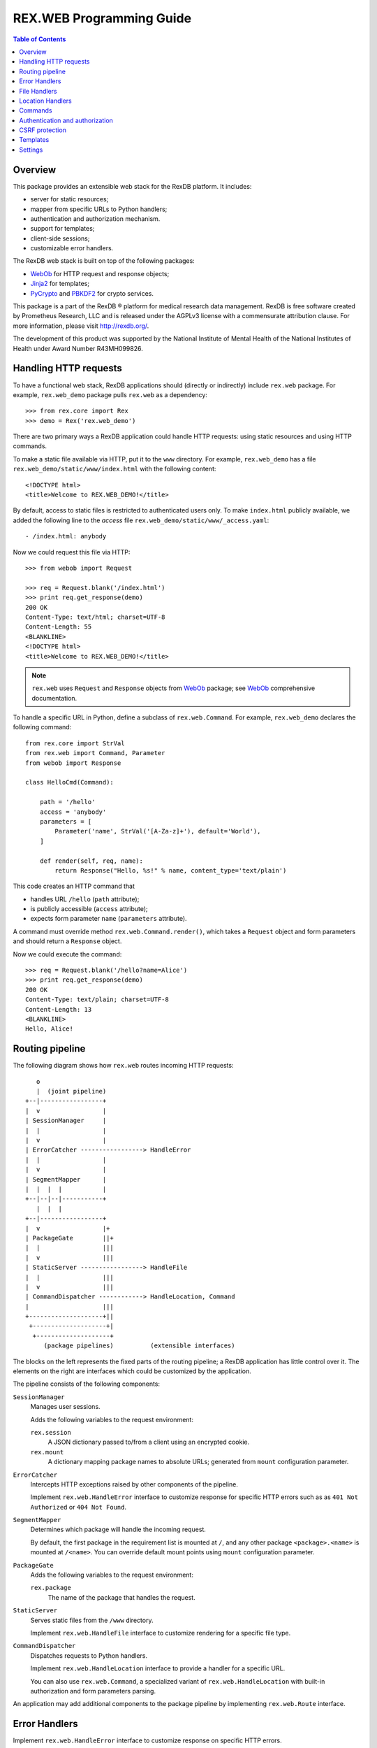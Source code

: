 *****************************
  REX.WEB Programming Guide
*****************************

.. contents:: Table of Contents
.. role:: mod(literal)
.. role:: class(literal)
.. role:: meth(literal)
.. role:: attr(literal)
.. role:: func(literal)


Overview
========

This package provides an extensible web stack for the RexDB platform.  It
includes:

* server for static resources;
* mapper from specific URLs to Python handlers;
* authentication and authorization mechanism.
* support for templates;
* client-side sessions;
* customizable error handlers.

The RexDB web stack is built on top of the following packages:

* WebOb_ for HTTP request and response objects;
* Jinja2_ for templates;
* PyCrypto_ and PBKDF2_ for crypto services.

This package is a part of the RexDB |R| platform for medical research data
management.  RexDB is free software created by Prometheus Research, LLC and is
released under the AGPLv3 license with a commensurate attribution clause.  For
more information, please visit http://rexdb.org/.

The development of this product was supported by the National Institute of
Mental Health of the National Institutes of Health under Award Number
R43MH099826.

.. _WebOb: http://docs.webob.org/
.. _Jinja2: http://jinja.pocoo.org/
.. _PyCrypto: http://www.pycrypto.org/
.. _PBKDF2: http://www.dlitz.net/software/python-pbkdf2/
.. |R| unicode:: 0xAE .. registered trademark sign


Handling HTTP requests
======================

To have a functional web stack, RexDB applications should (directly or
indirectly) include :mod:`rex.web` package.  For example, :mod:`rex.web_demo`
package pulls :mod:`rex.web` as a dependency::

    >>> from rex.core import Rex
    >>> demo = Rex('rex.web_demo')

There are two primary ways a RexDB application could handle HTTP requests:
using static resources and using HTTP commands.

To make a static file available via HTTP, put it to the ``www`` directory.  For
example, :mod:`rex.web_demo` has a file ``rex.web_demo/static/www/index.html``
with the following content::

    <!DOCTYPE html>
    <title>Welcome to REX.WEB_DEMO!</title>

By default, access to static files is restricted to authenticated users only.
To make ``index.html`` publicly available, we added the following line to the
*access* file ``rex.web_demo/static/www/_access.yaml``::

    - /index.html: anybody

Now we could request this file via HTTP::

    >>> from webob import Request

    >>> req = Request.blank('/index.html')
    >>> print req.get_response(demo)
    200 OK
    Content-Type: text/html; charset=UTF-8
    Content-Length: 55
    <BLANKLINE>
    <!DOCTYPE html>
    <title>Welcome to REX.WEB_DEMO!</title>

.. note::

    :mod:`rex.web` uses ``Request`` and ``Response`` objects from WebOb_
    package; see WebOb_ comprehensive documentation.

To handle a specific URL in Python, define a subclass of
:class:`rex.web.Command`.  For example, :mod:`rex.web_demo` declares
the following command::

    from rex.core import StrVal
    from rex.web import Command, Parameter
    from webob import Response

    class HelloCmd(Command):

        path = '/hello'
        access = 'anybody'
        parameters = [
            Parameter('name', StrVal('[A-Za-z]+'), default='World'),
        ]

        def render(self, req, name):
            return Response("Hello, %s!" % name, content_type='text/plain')

This code creates an HTTP command that

* handles URL ``/hello`` (``path`` attribute);
* is publicly accessible (``access`` attribute);
* expects form parameter ``name`` (``parameters`` attribute).

A command must override method :meth:`rex.web.Command.render()`, which takes a
``Request`` object and form parameters and should return a ``Response`` object.

Now we could execute the command::

    >>> req = Request.blank('/hello?name=Alice')
    >>> print req.get_response(demo)
    200 OK
    Content-Type: text/plain; charset=UTF-8
    Content-Length: 13
    <BLANKLINE>
    Hello, Alice!


Routing pipeline
================

The following diagram shows how :mod:`rex.web` routes incoming HTTP requests::

       o
       |  (joint pipeline)
    +--|-----------------+
    |  v                 |
    | SessionManager     |
    |  |                 |
    |  v                 |
    | ErrorCatcher -----------------> HandleError
    |  |                 |
    |  v                 |
    | SegmentMapper      |
    |  |  |  |           |
    +--|--|--|-----------+
       |  |  |
    +--|-----------------+
    |  v                 |+
    | PackageGate        ||+
    |  |                 |||
    |  v                 |||
    | StaticServer -----------------> HandleFile
    |  |                 |||
    |  v                 |||
    | CommandDispatcher ------------> HandleLocation, Command
    |                    |||
    +--------------------+||
     +--------------------+|
      +--------------------+
         (package pipelines)          (extensible interfaces)

The blocks on the left represents the fixed parts of the routing pipeline; a
RexDB application has little control over it.  The elements on the right are
interfaces which could be customized by the application.

The pipeline consists of the following components:

``SessionManager``
    Manages user sessions.

    Adds the following variables to the request environment:

    ``rex.session``
        A JSON dictionary passed to/from a client using an encrypted cookie.
    ``rex.mount``
        A dictionary mapping package names to absolute URLs; generated from
        ``mount`` configuration parameter.

``ErrorCatcher``
    Intercepts HTTP exceptions raised by other components of the pipeline.

    Implement :class:`rex.web.HandleError` interface to customize response for
    specific HTTP errors such as as ``401 Not Authorized`` or ``404 Not
    Found``.

``SegmentMapper``
    Determines which package will handle the incoming request.

    By default, the first package in the requirement list is mounted at ``/``,
    and any other package ``<package>.<name>`` is mounted at ``/<name>``.  You
    can override default mount points using ``mount`` configuration parameter.

``PackageGate``
    Adds the following variables to the request environment:

    ``rex.package``
        The name of the package that handles the request.

``StaticServer``
    Serves static files from the ``/www`` directory.

    Implement :class:`rex.web.HandleFile` interface to customize rendering for
    a specific file type.

``CommandDispatcher``
    Dispatches requests to Python handlers.

    Implement :class:`rex.web.HandleLocation` interface to provide a handler
    for a specific URL.

    You can also use :class:`rex.web.Command`, a specialized variant of
    :class:`rex.web.HandleLocation` with built-in authorization and form
    parameters parsing.

An application may add additional components to the package pipeline by
implementing :class:`rex.web.Route` interface.


Error Handlers
==============

Implement :class:`rex.web.HandleError` interface to customize response on
specific HTTP errors.

For example, :mod:`rex.web_demo` responds to ``404 Not Found`` with an HTML
page generated from template ``rex.web_demo/static/templates/404.html``::

    from rex.web import HandleError, render_to_response

    class HandleNotFound(HandleError):

        code = 404
        template = 'rex.web_demo:/templates/404.html'

        def __call__(self, req):
            return render_to_response(self.template, req, status=self.code,
                                      path=req.path)

Attribute :attr:`.HandleError.code` specifies the type of HTTP errors handled
by the implementation.

You can see how this handler works by submitting a non-existing URL to the
application::

    >>> req = Request.blank('/not-found')
    >>> print req.get_response(demo)
    404 Not Found
    Content-Type: text/html; charset=UTF-8
    Content-Length: 145
    <BLANKLINE>
    <!DOCTYPE html>
    <html>
      <head><title>Page not found: /not-found</title></head>
      <body>The server cannot find the requested page!</body>
    </html>


File Handlers
=============

To serve static resources such as CSS, Javascript and image files, put them
to the ``www`` subdirectory.  For example, package :mod:`rex.web_demo` keeps
resources available via HTTP in ``rex.web_demo/static/www``.

By default, static files are served as is, but you can customize rendering for
specific file types using :class:`rex.web.HandleFile` interface.  For example,
:mod:`rex.web_demo` renders reStructuredText_ files in HTML::

    from rex.core import get_packages
    from rex.web import HandleFile
    from webob import Response
    import docutils.core

    class HandleRST(HandleFile):

        ext = '.rst'

        def __call__(self, req):
            # Load the file.
            packages = get_packages()
            with packages.open(self.path) as rst_file:
                rst_input = rst_file.read()

            # Render to HTML.
            html_output = docutils.core.publish_string(rst_input,
                                                       writer_name='html')

            # Generate the response.
            return Response(html_output)

.. _reStructuredText: http://docutils.sourceforge.net/rst.html

Package :mod:`rex.web_demo` contains a static RST file
``rex.web_demo/static/www/example.rst``::

    reStructuredText Example
    ========================

    This file is in reStructuredText_ format, but when served as a part of
    ``rex.web_demo`` application, it is rendered as HTML.

    .. _reStructuredText: http://docutils.sourceforge.net/rst.html

When we request this file with URL ``/example.rst``, we see HTML output::

    >>> req = Request.blank('/example.rst')
    >>> print req.get_response(demo)        # doctest: +ELLIPSIS, +NORMALIZE_WHITESPACE
    200 OK
    Content-Type: text/html; charset=UTF-8
    ...
    <p>This file is in <a class="reference external"
    href="http://docutils.sourceforge.net/rst.html">reStructuredText</a>
    format, but when served as a part of <tt class="docutils
    literal">rex.web_demo</tt> application, it is rendered as HTML.</p>
    ...


Location Handlers
=================

Implement :class:`rex.web.HandleLocation` interface to handle a specific URL.

For example, :mod:`rex.web_demo` handles URL ``/ping`` in the following
manner::

    from rex.web import HandleLocation
    from webob import Response

    class HandlePing(HandleLocation):

        path = '/ping'

        def __call__(self, req):
            return Response(content_type='text/plain', body="PONG!")

Attribute :attr:`.HandleLocation.path` indicates the URL served by the handler.

In this example, the handler returns a response ``PONG!``::

    >>> req = Request.blank('/ping')
    >>> print req.get_response(demo)
    200 OK
    Content-Type: text/plain; charset=UTF-8
    Content-Length: 5
    <BLANKLINE>
    PONG!

.. warning::

    :class:`.HandleLocation` does not have built-in authorization
    checks.  Use :class:`.Command` if you need built-in authorization
    and parameter parsing.


Commands
========

:class:`rex.web.Command` is a specialized variant of
:class:`rex.web.HandleLocation` with support for authorization and parsing
query parameters.

``rex.web_demo`` provides a JSON service calculating the *factorial*
of the given positive integer ``n``::

    >>> req = Request.blank('/factorial?n=10')
    >>> print req.get_response(demo)
    200 OK
    Content-Type: application/json; charset=UTF-8
    Content-Length: 21
    <BLANKLINE>
    {"n!":3628800,"n":10}

This service is implemented as a subclass of :class:`.Command`::

    from rex.core import PIntVal
    from rex.web import Command, Parameter
    from webob import Response

    class FactorialCmd(Command):

        path = '/factorial'
        access = 'anybody'
        parameters = [
                Parameter('n', PIntVal()),
        ]

        def render(self, req, n):
            f = 1
            for k in range(1, n+1):
                f = f * k
            return Response(json={"n": n, "n!": f})

One could also pass command parameters via URL.  For example, ``rex.web_demo``
provides a JSON serice for calculating the *Fibonacci* number::

    >>> req = Request.blank('/fibonacci/10')
    >>> print req.get_response(demo)
    200 OK
    Content-Type: application/json; charset=UTF-8
    Content-Length: 17
    <BLANKLINE>
    {"fib":55,"n":10}

This service is implemented as follows::

    class FibonacciCmd(Command):

        path = '/fibonacci/{n}'
        access = 'anybody'
        parameters = [
                Parameter('n', PIntVal()),
        ]

        def render(self, req, n):
            p = 0
            q = 1
            for k in range(n):
                p, q = q, p+q
            return Response(json={"n": n, "fib": p})

:attr:`.Command.path`
    URL handled by the command.

    The path may contain wildcard characters ``*`` and ``**``; the former
    matches any URL segment, the latter matches a sequence of one or more
    segments.

    You can also assign a label to any segment of the URL using ``$label``
    or ``{label}`` syntax.

:attr:`.Command.access`
    The permission required to perform the request.  Permission *anybody*
    allows anyone to perform the request.  If this attribute is not set,
    the permission of the package that owns the command is assumed.

:attr:`.Command.parameters`
    List of query parameters expected by the command.  For each parameter,
    specify its name, the format and the default value.  If the default
    value is not provided, the parameter is mandatory.

:meth:`.Command.render`
    This method must be overridden by implementations.  It takes the incoming
    HTTP request and parsed query parameters and returns the HTTP response.


Authentication and authorization
================================

*Authentication* is finding who made the request.  *Authorization* is verifying
whether the request has a certain permission.  In :mod:`rex.web`, these two
services are implemented by functions :func:`rex.web.authenticate()` and
:func:`rex.web.authorize()`.

Function :func:`rex.web.authenticate()` takes the incoming request and returns
the user that performed the request or ``None``::

    >>> from rex.web import authenticate, authorize

    >>> anon_req = Request.blank('/')
    >>> with demo:
    ...     print authenticate(anon_req)
    None

    >>> auth_req = Request.blank('/')
    >>> auth_req.remote_user = 'Bob'
    >>> with demo:
    ...     print authenticate(auth_req)
    Bob

By default, :func:`.authenticate()` assumes that the user is stored in CGI
variable ``REMOTE_USER``.  To customize authentication, applications need to
implement :class:`rex.web.Authenticate` interface.

Function :func:`rex.web.authorize()` takes the incoming request and permission
name and returns whether or not the request is given the permission::

    >>> demo.on()

    >>> authorize(anon_req, 'anybody')
    True
    >>> authorize(anon_req, 'authenticated')
    False

    >>> authorize(auth_req, 'anybody')
    True
    >>> authorize(auth_req, 'authenticated')
    True

    >>> demo.off()

:mod:`rex.web` defines three permissions:

``'authenticated'``
    Any logged in user is allowed to perform this action.

``'anybody'``
    Anyone is allowed to perform this action.

``'nobody'``
    No one is allowed to perform this action.

To add another permission, applications should implement
:class:`rex.web.Authorize` interface.

To set a permission on a package, you can use the ``access`` setting.
The package permission affects commands and static files owned by the
package.  By default, *authenticated* permission is assumed.

For commands, use attribute :attr:`rex.web.Command.access` to specify the
necessary permission.  If :attr:`rex.web.Command.access` is not set,
the package permission is assumed.

Static files served from the ``www`` directory require the package
permission unless overridden in *access* file ``_access.yaml``.  This file must
contain an ordered dictionary that maps path patterns to respective
permissions.  For example, :mod:`rex.web_demo` has the following access file
``rex.web_demo/static/www/_access.yaml``::

- /index.html   : anybody
- /page.html    : anybody
- /csrf.html    : anybody
- /example.rst  : anybody
- /secured.html : authenticated
- /*.png        : anybody
- /*            : nobody


CSRF protection
===============

:class:`rex.web.Command` provides optional protection against Cross-Site
Scripting Forgery (CSRF) attacks.

To perform a CSRF attack, the attacker only needs to trick a user to visit a
malicious web page.  If the user is currently authenticated with the
application, the attacker will be able to perform arbitrary actions using the
identity of the user.  For more information on CSRF, see
https://www.owasp.org/index.php/Cross-Site_Request_Forgery_%28CSRF%29.

Any command that performs actions such as changing the user email address, home
address or password, or, in general, alters the user or the application data in
any way, should be protected against CSRF attacks.

To enable CSRF projection, a command should set attribute
:attr:`.Command.unsafe` to ``True``.  Here is an example from
:mod:`rex.web_demo`::

    class UnsafeCmd(Command):

        path = '/unsafe'
        access = 'anybody'
        unsafe = True

        def render(self, req, n):
            return Response("I trust you!", content_type='text/plain')

To make a request to an unsafe command, a web page must send a so-called CSRF
token along with the request.  The value of the token could added to a template
using variables ``CSRF_INPUT_TAG`` or ``CSRF_META_TAG``.

``CSRF_INPUT_TAG`` should be added with any ``<form>`` tag that executes an
unsafe command.  For example::

    <form action="/unsafe" method="POST">
      {{ CSRF_INPUT_TAG }}
      <input type="submit" value="Click to perform the unsafe command">
    </form>

Forms that include ``CSRF_INPUT_TAG`` must use HTTP method ``POST`` to prevent
leakage of the CSRF token value.

You may also want to execute an unsafe command using an Ajax request.
Use ``CSRF_META_TAG`` to add the value of the CSRF token to the page header::

    <head>
      <title>Testing CSRF protection</title>
      <script src="http://code.jquery.com/jquery-1.10.2.min.js"></script>
      {{ CSRF_META_TAG }}
    </head>

This tag is rendered as::

    <meta name="_csrf_token" content="...">

You can find the value of the token with the following Javascript fragment::

    var csrf_token = $('meta[name="_csrf_token"]').attr('content');

To make an Ajax request to an unsafe command, pass the token using
``X-CSRF-Token`` HTTP header::

    $.ajax("/unsafe", {
      'headers': { "X-CSRF-Token": csrf_token },
      'complete': function (xhr, text) { alert(text); }
    });


Templates
=========

:mod:`rex.web` supports templates based on Jinja2_.  Use function
:func:`rex.web.render_to_response()` to render a template and generate an HTTP
response::

    >>> from rex.web import render_to_response

    >>> req = Request.blank('/')
    >>> with demo:
    ...     print render_to_response('rex.web_demo:/templates/hello.html', req,
    ...                              name='World')
    200 OK
    Content-Type: text/html; charset=UTF-8
    Content-Length: 68
    <BLANKLINE>
    <!DOCTYPE html>
    <title>Greetings!</title>
    <body>Hello, World!</body>

Path ``rex.web_demo:/templates/hello.html`` refers to the file
``rex.web_demo/static/templates/hello.html``, which contains::

    <!DOCTYPE html>
    <title>Greetings!</title>
    <body>Hello, {{ name|e }}!</body>

In the template body, you can use ``{{ ... }}`` brackets to substitute template
parameters passed via :func:`.render_to_response()`.  For more information on
special template tags, see Jinja2_ documentation.

Static resources with extension ``.html`` are also rendered as templates.  For
example, URL ``/page.html`` from :mod:`rex.web_demo` renders as follows::

    >>> req = Request.blank('/page.html')
    >>> print req.get_response(demo)
    200 OK
    Content-Type: text/html; charset=UTF-8
    Content-Length: 183
    <BLANKLINE>
    <!DOCTYPE html>
    <html>
    <head><title>Under Construction!</title></head>
    <body>
    <p><img src="http://localhost/img/Construction.png"> This page is under construction.</p>
    </body>
    </html>

This page is constructed from the template
``rex.web_demo/static/www/page.html``::

    {% extends "/templates/base.html" %}
    {% block title %}Under Construction!{% endblock %}
    {% block body %}
    <p><img src="{{ MOUNT['rex.web_demo'] }}/img/Construction.png"> This page is under construction.</p>
    {% endblock %}

This template uses Jinja2_ inheritance mechanism to reuse the base template
from ``rex.web_demo/static/templates/base.html``::

    <!DOCTYPE html>
    <html>
    <head><title>{% block title %}{% endblock %}</title></head>
    <body>{% block body %}{% endblock %}</body>
    </html>

Note that you may use parameter ``MOUNT`` to find the absolute URL of a
package.


Settings
========

:mod:`rex.web` declares the following settings.

``acccess``
    Table that maps package names to permissions.

    This settings could be specified more than once.  Access tables preset
    by different packages are merged into one table.

``mount``
    Table mapping package names to URL segments.  If not set, generated
    automatically.

    It is permitted for two or more packages to share the mount point.
    In this case, the request is handled by the first package that has
    a command or a static resource that matches the URL.

    This setting could be specified more than once.  Mount tables preset
    by different packages are merged into one.

``secret``
    Passphrase used for generating encryption and validation keys for the
    session cookie.  If not set, random keys are generated.  This setting must
    be set if the application is running under a multi-process server.


